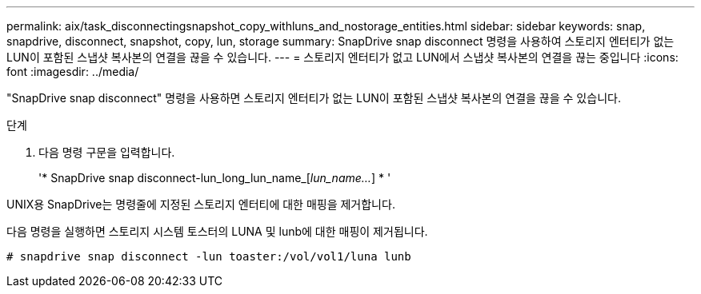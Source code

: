 ---
permalink: aix/task_disconnectingsnapshot_copy_withluns_and_nostorage_entities.html 
sidebar: sidebar 
keywords: snap, snapdrive, disconnect, snapshot, copy, lun, storage 
summary: SnapDrive snap disconnect 명령을 사용하여 스토리지 엔터티가 없는 LUN이 포함된 스냅샷 복사본의 연결을 끊을 수 있습니다. 
---
= 스토리지 엔터티가 없고 LUN에서 스냅샷 복사본의 연결을 끊는 중입니다
:icons: font
:imagesdir: ../media/


[role="lead"]
"SnapDrive snap disconnect" 명령을 사용하면 스토리지 엔터티가 없는 LUN이 포함된 스냅샷 복사본의 연결을 끊을 수 있습니다.

.단계
. 다음 명령 구문을 입력합니다.
+
'* SnapDrive snap disconnect-lun_long_lun_name_[_lun_name..._] * '



UNIX용 SnapDrive는 명령줄에 지정된 스토리지 엔터티에 대한 매핑을 제거합니다.

다음 명령을 실행하면 스토리지 시스템 토스터의 LUNA 및 lunb에 대한 매핑이 제거됩니다.

[listing]
----
# snapdrive snap disconnect -lun toaster:/vol/vol1/luna lunb
----